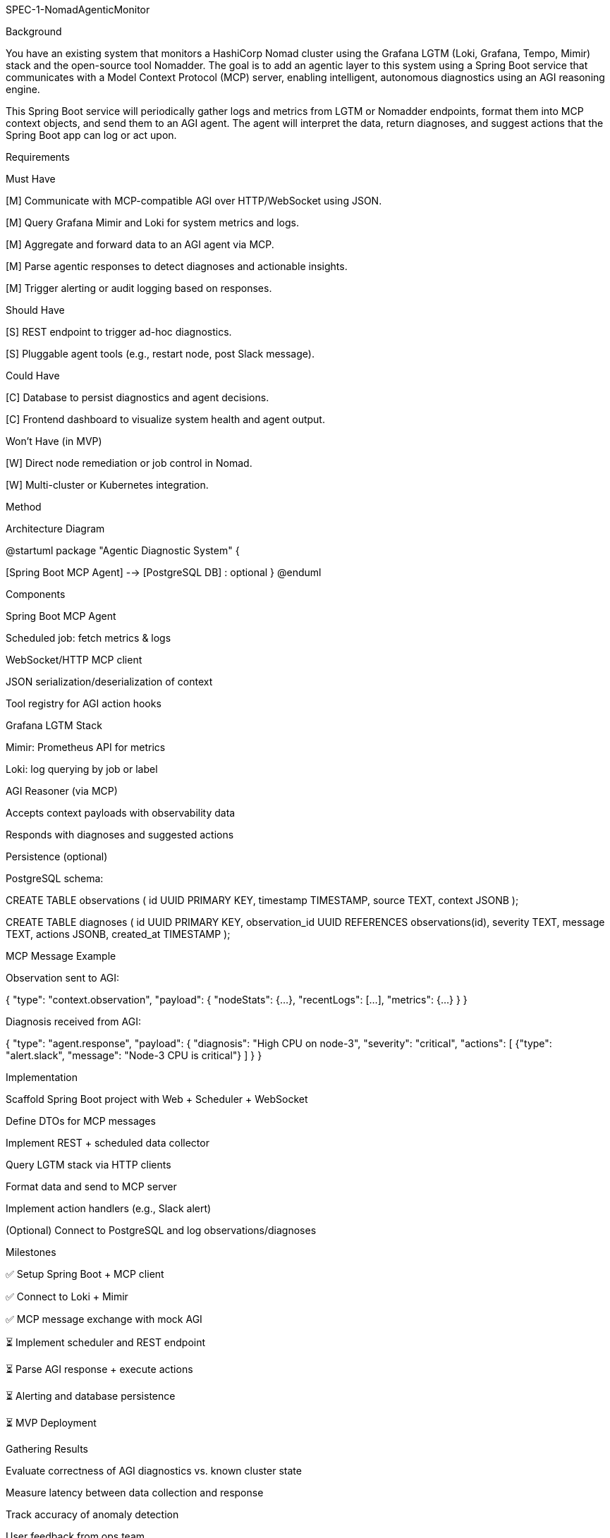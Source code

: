 SPEC-1-NomadAgenticMonitor

Background

You have an existing system that monitors a HashiCorp Nomad cluster using the Grafana LGTM (Loki, Grafana, Tempo, Mimir) stack and the open-source tool Nomadder. The goal is to add an agentic layer to this system using a Spring Boot service that communicates with a Model Context Protocol (MCP) server, enabling intelligent, autonomous diagnostics using an AGI reasoning engine.

This Spring Boot service will periodically gather logs and metrics from LGTM or Nomadder endpoints, format them into MCP context objects, and send them to an AGI agent. The agent will interpret the data, return diagnoses, and suggest actions that the Spring Boot app can log or act upon.

Requirements

Must Have

[M] Communicate with MCP-compatible AGI over HTTP/WebSocket using JSON.

[M] Query Grafana Mimir and Loki for system metrics and logs.

[M] Aggregate and forward data to an AGI agent via MCP.

[M] Parse agentic responses to detect diagnoses and actionable insights.

[M] Trigger alerting or audit logging based on responses.

Should Have

[S] REST endpoint to trigger ad-hoc diagnostics.

[S] Pluggable agent tools (e.g., restart node, post Slack message).

Could Have

[C] Database to persist diagnostics and agent decisions.

[C] Frontend dashboard to visualize system health and agent output.

Won’t Have (in MVP)

[W] Direct node remediation or job control in Nomad.

[W] Multi-cluster or Kubernetes integration.

Method

Architecture Diagram

@startuml
package "Agentic Diagnostic System" {
[Spring Boot MCP Agent] --> [MCP Server / AGI Engine]
[Spring Boot MCP Agent] --> [Grafana Loki]
[Spring Boot MCP Agent] --> [Grafana Mimir]
[Spring Boot MCP Agent] --> [Nomadder API (optional)]
[Spring Boot MCP Agent] --> [Slack / Alerting Endpoint]
[Spring Boot MCP Agent] --> [PostgreSQL DB] : optional
}
@enduml

Components

Spring Boot MCP Agent

Scheduled job: fetch metrics & logs

WebSocket/HTTP MCP client

JSON serialization/deserialization of context

Tool registry for AGI action hooks

Grafana LGTM Stack

Mimir: Prometheus API for metrics

Loki: log querying by job or label

AGI Reasoner (via MCP)

Accepts context payloads with observability data

Responds with diagnoses and suggested actions

Persistence (optional)

PostgreSQL schema:

CREATE TABLE observations (
id UUID PRIMARY KEY,
timestamp TIMESTAMP,
source TEXT,
context JSONB
);

CREATE TABLE diagnoses (
id UUID PRIMARY KEY,
observation_id UUID REFERENCES observations(id),
severity TEXT,
message TEXT,
actions JSONB,
created_at TIMESTAMP
);

MCP Message Example

Observation sent to AGI:

{
"type": "context.observation",
"payload": {
"nodeStats": {...},
"recentLogs": [...],
"metrics": {...}
}
}

Diagnosis received from AGI:

{
"type": "agent.response",
"payload": {
"diagnosis": "High CPU on node-3",
"severity": "critical",
"actions": [
{"type": "alert.slack", "message": "Node-3 CPU is critical"}
]
}
}

Implementation

Scaffold Spring Boot project with Web + Scheduler + WebSocket

Define DTOs for MCP messages

Implement REST + scheduled data collector

Query LGTM stack via HTTP clients

Format data and send to MCP server

Implement action handlers (e.g., Slack alert)

(Optional) Connect to PostgreSQL and log observations/diagnoses

Milestones

✅ Setup Spring Boot + MCP client

✅ Connect to Loki + Mimir

✅ MCP message exchange with mock AGI

⏳ Implement scheduler and REST endpoint

⏳ Parse AGI response + execute actions

⏳ Alerting and database persistence

⏳ MVP Deployment

Gathering Results

Evaluate correctness of AGI diagnostics vs. known cluster state

Measure latency between data collection and response

Track accuracy of anomaly detection

User feedback from ops team

Need Professional Help in Developing Your Architecture?

Please contact me at sammuti.com :)

